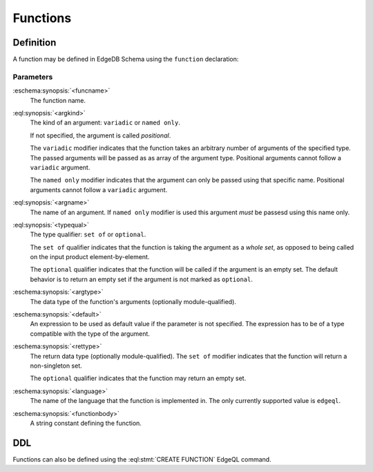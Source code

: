 .. _ref_datamodel_functions:

=========
Functions
=========


Definition
==========

A function may be defined in EdgeDB Schema using the ``function`` declaration:

.. eschema:synopsis::

    function <funcname> ([<argspec>] [, ...]) -> <returnspec>:
        from <language> := <functionbody>
        [ initial value := <initial-value> ]
        [ <attribute-declarations> ]

    # where <argspec> is:

    [ <argkind> ] <argname>: [ <typequal> ] <argtype> [ = <default> ]

    # <argkind> is:

    [ { variadic | named only } ]

    # <typequal> is:

    [ { set of | optional } ]

    # and <returnspec> is:

    [ <typequal> ] <rettype>


Parameters
----------

:eschema:synopsis:`<funcname>`
    The function name.

:eql:synopsis:`<argkind>`
    The kind of an argument: ``variadic`` or ``named only``.

    If not specified, the argument is called *positional*.

    The ``variadic`` modifier indicates that the function takes an
    arbitrary number of arguments of the specified type.  The passed
    arguments will be passed as as array of the argument type.
    Positional arguments cannot follow a ``variadic`` argument.

    The ``named only`` modifier indicates that the argument can only
    be passed using that specific name.  Positional arguments cannot
    follow a ``variadic`` argument.

:eql:synopsis:`<argname>`
    The name of an argument.  If ``named only`` modifier is used this
    argument *must* be passesd using this name only.

:eql:synopsis:`<typequal>`
    The type qualifier: ``set of`` or ``optional``.

    The ``set of`` qualifier indicates that the function is taking the
    argument as a *whole set*, as opposed to being called on the input
    product element-by-element.

    The ``optional`` qualifier indicates that the function will be called
    if the argument is an empty set.  The default behavior is to return
    an empty set if the argument is not marked as ``optional``.

:eschema:synopsis:`<argtype>`
    The data type of the function's arguments
    (optionally module-qualified).

:eschema:synopsis:`<default>`
    An expression to be used as default value if the parameter is not
    specified.  The expression has to be of a type compatible with the
    type of the argument.

:eschema:synopsis:`<rettype>`
    The return data type (optionally module-qualified).
    The ``set of`` modifier indicates that the function will return
    a non-singleton set.

    The ``optional`` qualifier indicates that the function may return
    an empty set.

:eschema:synopsis:`<language>`
    The name of the language that the function is implemented in.
    The only currently supported value is ``edgeql``.

:eschema:synopsis:`<functionbody>`
    A string constant defining the function.


DDL
===

Functions can also be defined using the :eql:stmt:`CREATE FUNCTION`
EdgeQL command.
